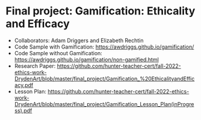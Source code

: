 * Final project: Gamification: Ethicality and Efficacy

- Collaborators: Adam Driggers and Elizabeth Rechtin
- Code Sample with Gamification: https://awdriggs.github.io/gamification/
- Code Sample without Gamification: https://awdriggs.github.io/gamification/non-gamified.html
- Research Paper: https://github.com/hunter-teacher-cert/fall-2022-ethics-work-DrydenArt/blob/master/final_project/Gamification_%20EthicalityandEfficacy.pdf
- Lesson Plan: https://github.com/hunter-teacher-cert/fall-2022-ethics-work-DrydenArt/blob/master/final_project/Gamification_Lesson_Plan(inProgress).pdf
